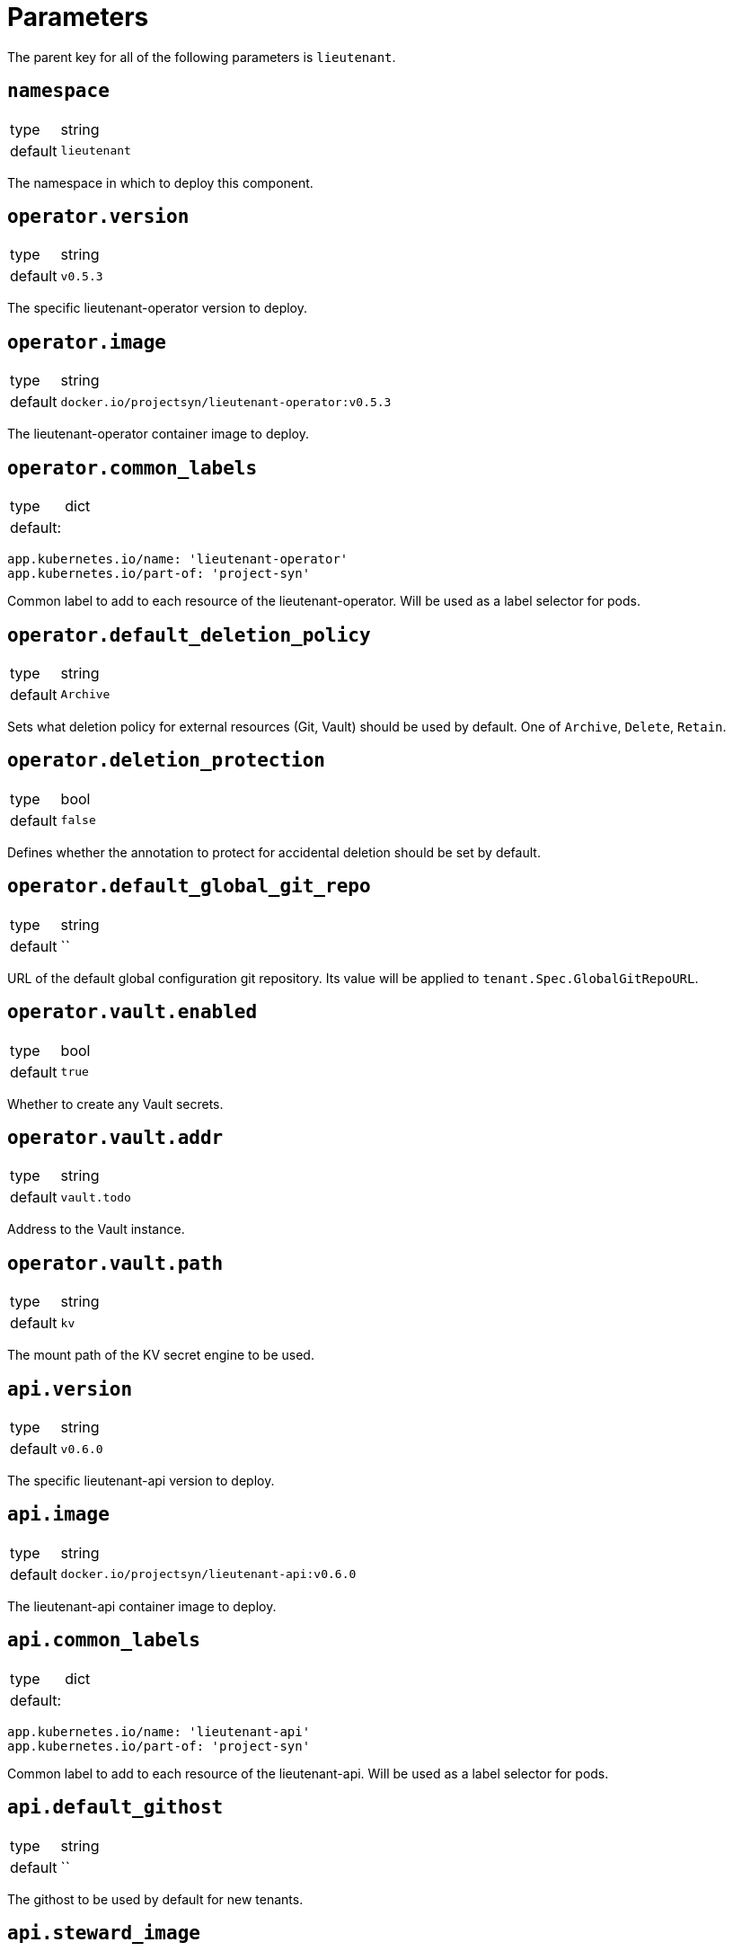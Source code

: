 = Parameters

The parent key for all of the following parameters is `lieutenant`.

== `namespace`

[horizontal]
type:: string
default:: `lieutenant`

The namespace in which to deploy this component.


== `operator.version`

[horizontal]
type:: string
default:: `v0.5.3`

The specific lieutenant-operator version to deploy.


== `operator.image`

[horizontal]
type:: string
default:: `docker.io/projectsyn/lieutenant-operator:v0.5.3`

The lieutenant-operator container image to deploy.


== `operator.common_labels`

[horizontal]
type:: dict
default: ::
[source,yaml]
----
app.kubernetes.io/name: 'lieutenant-operator'
app.kubernetes.io/part-of: 'project-syn'
----

Common label to add to each resource of the lieutenant-operator. Will be used
as a label selector for pods.


== `operator.default_deletion_policy`

[horizontal]
type:: string
default:: `Archive`

Sets what deletion policy for external resources (Git, Vault) should be used by default.
One of `Archive`, `Delete`, `Retain`.


== `operator.deletion_protection`

[horizontal]
type:: bool
default:: `false`

Defines whether the annotation to protect for accidental deletion should be set by default.

== `operator.default_global_git_repo`

[horizontal]
type:: string
default:: ``

URL of the default global configuration git repository. Its value will be applied to `tenant.Spec.GlobalGitRepoURL`.

== `operator.vault.enabled`

[horizontal]
type:: bool
default:: `true`

Whether to create any Vault secrets.


== `operator.vault.addr`

[horizontal]
type:: string
default:: `vault.todo`


Address to the Vault instance.


== `operator.vault.path`

[horizontal]
type:: string
default:: `kv`

The mount path of the KV secret engine to be used.


== `api.version`

[horizontal]
type:: string
default:: `v0.6.0`

The specific lieutenant-api version to deploy.



== `api.image`

[horizontal]
type:: string
default:: `docker.io/projectsyn/lieutenant-api:v0.6.0`

The lieutenant-api container image to deploy.


== `api.common_labels`

[horizontal]
type:: dict
default: ::
[source,yaml]
----
app.kubernetes.io/name: 'lieutenant-api'
app.kubernetes.io/part-of: 'project-syn'
----

Common label to add to each resource of the lieutenant-api. Will be used
as a label selector for pods.



== `api.default_githost`

[horizontal]
type:: string
default:: ``


The githost to be used by default for new tenants.

== `api.steward_image`

[horizontal]
type:: string
default:: `docker.io/projectsyn/steward:v0.3.1`

Image to use in generated `Steward` deployment manifests.



== `api.ingress.host`

[horizontal]
type:: string
default:: `lieutenant.todo`

Defines the FQDN of the API ingress, should be overwritten on the cluster level.


== `api.ingress.annotations`

[horizontal]
type:: dict
default:: {}

The annotations added to the created ingress. Needs to be set according to the
deployed ingress controller.


[source,yaml]
----
annotations:
  cert-manager.io/cluster-issuer: letsencrypt-production
  kubernetes.io/ingress.class: nginx
  nginx.ingress.kubernetes.io/cors-allow-credentials: 'true'
  nginx.ingress.kubernetes.io/cors-allow-methods: GET, POST, DELETE
  nginx.ingress.kubernetes.io/cors-allow-origin: http://localhost:8080
  nginx.ingress.kubernetes.io/enable-cors: 'true'
----

== `api.ingress.users`

[horizontal]
type:: list
default: ::

[source,yaml]
----
users:
  - kind: ServiceAccount
    name: api-access-vshn-portal-prod
----

A list of users that have permission to access the API. These entries translate
to kubernetes subjects and can reference a `Group`, `User`, or `ServiceAccount`.
Each specified `ServiceAccount` will be created.


== `api.tenant_rbac`

[horizontal]
type:: list
default:: []

Role based access control to the created tenant resources. Lieutenant creates a `Role`
for each tenant.


[source,yaml]
----
tenant_rbac:
  - tenant: 't-foo-324'
    subjects:
      - name: 'sa-bar'
        kind: 'ServiceAccount'
      - name: 'u-bar-1'
        kind: 'User'
  - tenant: 't-foo-1'
    subjects:
      - name: 'g-buzz'
        kind: 'Group'
      - name: 'u-bar-1'
        kind: 'User'
----

The example configuration above will grant user `u-bar-1` and service account `sa-bar` read access to
all Clusters owned by Tenant `t-foo-324`. And it will grant group `g-buzz` and user `u-bar-1`
read access to all Clusters owned by Tenant `t-foo-1`.

This can usually only be configured after the initial setup of lieutenant.



== `api.githosts`

[horizontal]
type:: list
default:: []

A list of GitLab instances Lieutenant will be able to connect to for repository creation.

A GitLab toke with `api` scope need to be accessible through vault. See the
xref:how-tos/setup-githost.adoc[setup githost] how-to for further details.

----
githosts:
  - name: gitlab-vshn
    endpoint: https://git.vshn.net/
    token: '?{vaultkv:${cluster:tenant}/${cluster:name}/lieutenant/githosts/gitlab-vshn/token}'
    host_keys: |
      git.vshn.net ssh-rsa AAAAB3NzaC1yc2EAAAADAQABAAABAQCnE1dMkh+3uHWck+cTvQqeNUW0lj1uVcIC9JX2Tg6gmkKCYA73+o+I7vo4g6nPtSOAfITvYdHJLzwE9GwlSFsXHMR9q0ErWl2wC+w6FawLMz9//5XqiBi2qq/8WnWp3ecY16jDoGRW4eymT+USFHKJVi696XBy3WE/0BBapPZ58WPqkKN6A27qkIK6FehI80f+zN4ZqikdwWuCFs35fsimcmLnWqWPm8zbOkgCiB+ov4O/xmRNHwJWCk/qzU6X/M9YtMXzAa5mjwDvcHSAizFD3a3Fv68G1VsmRZ0THLrRKM/WOxrWNZoimSNgyjTzoCwiKeckvL5+hpNcNSW+eBPt
      git.vshn.net ssh-ed25519 AAAAC3NzaC1lZDI1NTE5AAAAIO9EkPcVdsz/oVTI2VJkBlq8Mv/dg3rhcbgzAEKyiwUG
----

